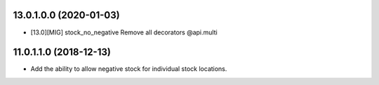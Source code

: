 13.0.1.0.0 (2020-01-03)
~~~~~~~~~~~~~~~~~~~~~~~

* [13.0][MIG] stock_no_negative
  Remove all decorators @api.multi

11.0.1.1.0 (2018-12-13)
~~~~~~~~~~~~~~~~~~~~~~~

* Add the ability to allow negative stock for individual stock locations.
